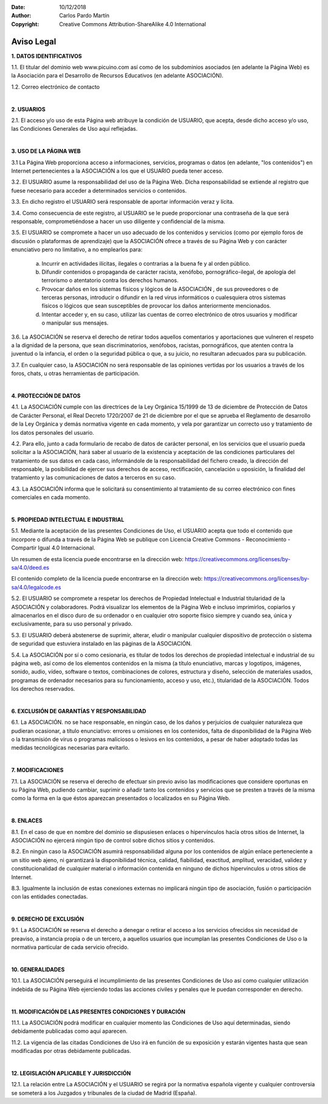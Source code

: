 ﻿:Date: 10/12/2018
:Author: Carlos Pardo Martín
:Copyright: Creative Commons Attribution-ShareAlike 4.0 International


.. _legal-aviso:

Aviso Legal
===========


**1. DATOS IDENTIFICATIVOS**

1.1. El titular del dominio web www.picuino.com así como
de los subdominios asociados (en adelante la Página Web)
es la Asociación para el Desarrollo de Recursos Educativos
(en adelante ASOCIACIÓN).

1.2. Correo electrónico de contacto

.. raw:: html

   <p><strong><span style="unicode-bidi:bidi-override; direction:rtl;">
   moc.oniu<span style="display:none">novale</span>cip@of<span style="display:none">novale</span>ni
   </span></strong></p>


|

**2. USUARIOS**

2.1. El acceso y/o uso de esta Página web atribuye la condición
de USUARIO, que acepta, desde dicho acceso y/o uso, las
Condiciones Generales de Uso aquí reflejadas.

|

**3. USO DE LA PÁGINA WEB**

3.1 La Página Web proporciona acceso a informaciones, servicios,
programas o datos (en adelante, "los contenidos") en Internet
pertenecientes a la ASOCIACIÓN a los que el USUARIO pueda
tener acceso.

3.2. El USUARIO asume la responsabilidad del uso de la Página Web.
Dicha responsabilidad se extiende al registro que fuese necesario
para acceder a determinados servicios o contenidos.

3.3. En dicho registro el USUARIO será responsable de aportar
información veraz y lícita.

3.4. Como consecuencia de este registro, al USUARIO se le puede
proporcionar una contraseña de la que será responsable,
comprometiéndose a hacer un uso diligente y confidencial de la
misma.

3.5. El USUARIO se compromete a hacer un uso adecuado de los
contenidos y servicios (como por ejemplo foros de discusión o
plataformas de aprendizaje) que la ASOCIACIÓN ofrece a través
de su Página Web y con carácter enunciativo pero no limitativo,
a no emplearlos para:

  a) Incurrir en actividades ilícitas, ilegales o contrarias a la
     buena fe y al orden público.
  b) Difundir contenidos o propaganda de carácter racista, xenófobo,
     pornográfico-ilegal, de apología del terrorismo o atentatorio
     contra los derechos humanos.
  c) Provocar daños en los sistemas físicos y lógicos de la
     ASOCIACIÓN , de sus proveedores o de terceras personas,
     introducir o difundir en la red virus informáticos o
     cualesquiera otros sistemas físicos o lógicos que sean
     susceptibles de provocar los daños anteriormente mencionados.
  d) Intentar acceder y, en su caso, utilizar las cuentas de correo
     electrónico de otros usuarios y modificar o manipular sus
     mensajes.

3.6. La ASOCIACIÓN se reserva el derecho de retirar todos aquellos
comentarios y aportaciones que vulneren el respeto a la dignidad de
la persona, que sean discriminatorios, xenófobos, racistas,
pornográficos, que atenten contra la juventud o la infancia, el
orden o la seguridad pública o que, a su juicio, no resultaran
adecuados para su publicación.

3.7. En cualquier caso, la ASOCIACIÓN no será responsable de las
opiniones vertidas por los usuarios a través de los foros, chats, u
otras herramientas de participación.

|

**4. PROTECCIÓN DE DATOS**

4.1. La ASOCIACIÓN cumple con las directrices de la Ley Orgánica
15/1999 de 13 de diciembre de Protección de Datos de Carácter
Personal, el Real Decreto 1720/2007 de 21 de diciembre por el que
se aprueba el Reglamento de desarrollo de la Ley Orgánica y demás
normativa vigente en cada momento, y vela por garantizar un correcto
uso y tratamiento de los datos personales del usuario.

4.2. Para ello, junto a cada formulario de recabo de datos de
carácter personal, en los servicios que el usuario pueda solicitar
a la ASOCIACIÓN, hará saber al usuario de la existencia y aceptación
de las condiciones particulares del tratamiento de sus datos en cada
caso, informándole de la responsabilidad del fichero creado, la
dirección del responsable, la posibilidad de ejercer sus derechos de
acceso, rectificación, cancelación u oposición, la finalidad del
tratamiento y las comunicaciones de datos a terceros en su caso.

4.3. La ASOCIACIÓN informa que le solicitará su consentimiento al
tratamiento de su correo electrónico con fines comerciales en cada
momento.

|

**5. PROPIEDAD INTELECTUAL E INDUSTRIAL**

5.1. Mediante la aceptación de las presentes Condiciones de Uso, el
USUARIO acepta que todo el contenido que incorpore o difunda a través
de la Página Web se publique con Licencia
Creative Commons - Reconocimiento - Compartir Igual 4.0 Internacional.

Un resumen de esta licencia puede encontrarse en la dirección web:
https://creativecommons.org/licenses/by-sa/4.0/deed.es

El contenido completo de la licencia puede encontrarse en la
dirección web:
https://creativecommons.org/licenses/by-sa/4.0/legalcode.es


5.2. El USUARIO se compromete a respetar los derechos de Propiedad
Intelectual e Industrial titularidad de la ASOCIACIÓN y colaboradores.
Podrá visualizar los elementos de la Página Web e incluso imprimirlos,
copiarlos y almacenarlos en el disco duro de su ordenador o en
cualquier otro soporte físico siempre y cuando sea, única y
exclusivamente, para su uso personal y privado.

5.3. El USUARIO deberá abstenerse de suprimir, alterar, eludir o
manipular cualquier dispositivo de protección o sistema de seguridad
que estuviera instalado en las páginas de la ASOCIACIÓN.

5.4. La ASOCIACIÓN por sí o como cesionaria, es titular de todos los
derechos de propiedad intelectual e industrial de su página web, así
como de los elementos contenidos en la misma (a título enunciativo,
marcas y logotipos, imágenes, sonido, audio, vídeo, software o
textos, combinaciones de colores, estructura y diseño, selección de
materiales usados, programas de ordenador necesarios para su
funcionamiento, acceso y uso, etc.), titularidad de la ASOCIACIÓN.
Todos los derechos reservados.

|

**6. EXCLUSIÓN DE GARANTÍAS Y RESPONSABILIDAD**

6.1. La ASOCIACIÓN. no se hace responsable, en ningún caso, de los
daños y perjuicios de cualquier naturaleza que pudieran ocasionar, a
título enunciativo: errores u omisiones en los contenidos, falta de
disponibilidad de la Página Web o la transmisión de virus o programas
maliciosos o lesivos en los contenidos, a pesar de haber adoptado
todas las medidas tecnológicas necesarias para evitarlo.

|

**7. MODIFICACIONES**

7.1. La ASOCIACIÓN se reserva el derecho de efectuar sin previo
aviso las modificaciones que considere oportunas en su Página Web,
pudiendo cambiar, suprimir o añadir tanto los contenidos y servicios
que se presten a través de la misma como la forma en la que éstos
aparezcan presentados o localizados en su Página Web.

|

**8. ENLACES**

8.1. En el caso de que en nombre del dominio se dispusiesen enlaces
o hipervínculos hacía otros sitios de Internet, la ASOCIACIÓN
no ejercerá ningún tipo de control sobre dichos sitios y contenidos.

8.2. En ningún caso la ASOCIACIÓN asumirá responsabilidad alguna
por los contenidos de algún enlace perteneciente a un sitio web 
ajeno, ni garantizará la disponibilidad técnica, calidad, fiabilidad,
exactitud, amplitud, veracidad, validez y constitucionalidad de
cualquier material o información contenida en ninguno de dichos
hipervínculos u otros sitios de Internet.

8.3. Igualmente la inclusión de estas conexiones externas no 
implicará ningún tipo de asociación, fusión o participación con las
entidades conectadas.

|

**9. DERECHO DE EXCLUSIÓN**

9.1. La ASOCIACIÓN se reserva el derecho a denegar o retirar
el acceso a los servicios ofrecidos sin necesidad de preaviso,
a instancia propia o de un tercero, a aquellos usuarios que incumplan
las presentes Condiciones de Uso o la normativa particular de cada
servicio ofrecido.

|

**10. GENERALIDADES**

10.1. La ASOCIACIÓN perseguirá el incumplimiento de las
presentes Condiciones de Uso así como cualquier utilización
indebida de su Página Web ejerciendo todas las acciones civiles y
penales que le puedan corresponder en derecho.

|

**11. MODIFICACIÓN DE LAS PRESENTES CONDICIONES Y DURACIÓN**

11.1. La ASOCIACIÓN podrá modificar en cualquier momento
las Condiciones de Uso aquí determinadas, siendo debidamente
publicadas como aquí aparecen.

11.2. La vigencia de las citadas Condiciones de Uso irá en
función de su exposición y estarán vigentes hasta que sean
modificadas por otras debidamente publicadas.

|

**12. LEGISLACIÓN APLICABLE Y JURISDICCIÓN**

12.1. La relación entre La ASOCIACIÓN y el USUARIO se
regirá por la normativa española vigente y cualquier controversia
se someterá a los Juzgados y tribunales de la ciudad de Madrid
(España).
